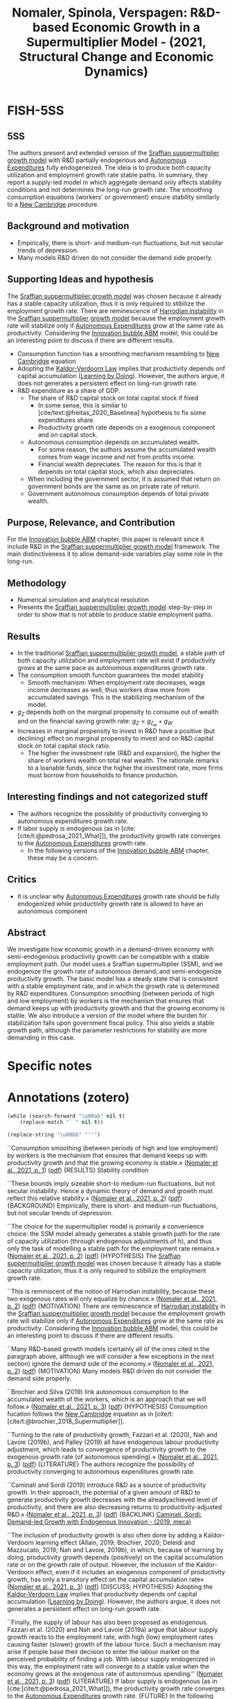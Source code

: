 :PROPERTIES:
:ID:       dfdd7bd3-b082-42e6-94d2-5ba4ea954079
:ROAM_REFS: @nomaler_2021_Dbased
:END:
#+title:
#+OPTIONS: num:nil ^:{} toc:nil
#+TITLE: Nomaler, Spinola, Verspagen: R&D-based Economic Growth in a Supermultiplier Model - (2021, Structural Change and Economic Dynamics)
#+hugo_base_dir: ~/BrainDump/
#+hugo_section: notes
#+hugo_categories: Structural Change and Economic Dynamics
#+FILETAGS: Economic growth model,Research and Development,Sraffian supermultiplier
#+BIBLIOGRAPHY: ~/Org/zotero_refs.bib
#+cite_export: csl apa.csl



* FISH-5SS


** 5SS

The authors present and extended version of the [[id:ed384551-c7ba-492f-be69-15906157ef9d][Sraffian suppermultiplier growth model]] with R&D partially endogenous and [[id:27df9b84-b199-482f-8197-bed51d7f1311][Autonomous Expenditures]] fully endogeneized.
The ideia is to produce both capacity utilization and employment growth rate stable paths.
In summary, they report a supply-led model in which aggregate demand only affects stability conditions and not determines the long-run growth rate.
The smoothing consumption equations (workers' or government) ensure stability similarly to a [[id:39679b3f-5329-46c0-bdbd-813838211d92][New Cambridge]] procedure.

** Background and motivation

- Empirically, there is short- and medium-run fluctuations, but not secular trends of depression.
- Many models R&D driven do not consider the demand side properly.

** Supporting Ideas and hypothesis

The [[id:ed384551-c7ba-492f-be69-15906157ef9d][Sraffian suppermultiplier growth model]] was chosen because it already has a stable capacity utilization, thus it is only required to stibilize the employment growth rate.
There are reminescence of [[id:d2d3c0db-3b93-41eb-a572-fce40270c485][Harrodian instability]] in the [[id:ed384551-c7ba-492f-be69-15906157ef9d][Sraffian suppermultiplier growth model]] because the employment growth rate will stabilize only if [[id:27df9b84-b199-482f-8197-bed51d7f1311][Autonomous Expenditures]] grow at the same rate as productivity. Considering the [[id:95265264-f61f-4cf5-8cdc-e590b2a47cb9][Innovation bubble ABM]] model, this could be an interesting point to discuss if there are different results.

- Consumption function has a smoothing mechanism resambling to [[id:39679b3f-5329-46c0-bdbd-813838211d92][New Cambridge]] equation
- Adopting the [[id:fc885239-66df-462d-b1b1-a1042c9a25bc][Kaldor-Verdoorn Law]] implies that productivity depends onf capital accumulation ([[id:520c05a9-c0a3-4332-857c-4c559bd9c237][Learning by Doing]]). However, the authors argue, it does not generates a persistent effect on long-run growth rate.
- R&D expenditure as a share of GDP.
  - The share of R&D capital stock on total capital stock if fixed
    - In some sense, this is similar to [cite/text:@freitas_2020_Baselinea] hypothesis to fix some expenditures share.
    - Productivity growth rate depends on a exogenous component and on capital stock.
  - Autonomous consumption depends on accumulated wealth.
    - For some reason, the authors assume the accumulated wealth comes from wage income and not from profits income.
    - Financial wealth depreciates. The reason for this is that it depends on total capital stock, which also depreciates.
  - When including the government sector, it is assumed that return on government bonds are the same as on private rate of return.
  - Government autonomous consumption depends of total private wealth.

** Purpose, Relevance, and Contribution

For the [[id:95265264-f61f-4cf5-8cdc-e590b2a47cb9][Innovation bubble ABM]] chapter, this paper is relevant since it include R&D in the [[id:ed384551-c7ba-492f-be69-15906157ef9d][Sraffian suppermultiplier growth model]] framework.
The main distinctiveness it to allow demand-side variables play some role in the long-run.

** Methodology


- Numerical simulation and analytical resolution
- Presents the [[id:ed384551-c7ba-492f-be69-15906157ef9d][Sraffian suppermultiplier growth model]] step-by-step in order to show that is not abble to produce stable employment paths.

** Results

- In the traditional [[id:ed384551-c7ba-492f-be69-15906157ef9d][Sraffian suppermultiplier growth model]], a stable path of both capacity utilization and employment rate will exist if productivity grows at the same pace as autonomous expenditures growth rate.
- The consumption smooth function guarantees the model stability
  - Smooth mechanism: When employment rate decreases, wage income decreases as well, thus workers draw more from accumulated savings. This is the stabilizing mechanism of the model.
- \(g_{Z}\) depends both on the marginal propensity to consume out of wealth and on the financial saving growth rate: \(g_{Z} = g_{\zeta_{w}} + g_{W}\)
- Increases in marginal propensity to invest in R&D have a positive (but declining) effect on marginal propensity to invest and on R&D capital stock on total capital stock ratio.
  - The higher the investment rate (R&D and expansion), the higher the share of workers wealth on total real wealth. The rationale remarks to a loanable funds, since the higher the investment rate, more firms must borrow from households to finance production.

** Interesting findings and not categorized stuff

- The authors recognize the possibility of productivity converging to autonomous expenditures growth rate.
- If labor supply is endogenous (as in [cite:[cite/t:@pedrosa_2021_What]]), the productivity growth rate converges to the [[id:27df9b84-b199-482f-8197-bed51d7f1311][Autonomous Expenditures]] growth rate.
  - In the following versions of the [[id:95265264-f61f-4cf5-8cdc-e590b2a47cb9][Innovation bubble ABM]] chapter, these may be a concern.


** Critics

- It is unclear why [[id:27df9b84-b199-482f-8197-bed51d7f1311][Autonomous Expenditures]] growth rate should be fully endogenized while productivity growth rate is allowed to have an autonomous component

** Abstract

#+BEGIN_ABSTRACT
We investigate how economic growth in a demand-driven economy with semi-endogenous productivity growth can be compatible with a stable employment path. Our model uses a Sraffian supermultiplier (SSM), and we endogenize the growth rate of autonomous demand, and semi-endogenize productivity growth. The basic model has a steady state that is consistent with a stable employment rate, and in which the growth rate is determined by R&D expenditures. Consumption smoothing (between periods of high and low employment) by workers is the mechanism that ensures that demand keeps up with productivity growth and that the growing economy is stable. We also introduce a version of the model where the burden for stabilization falls upon government fiscal policy. This also yields a stable growth path, although the parameter restrictions for stability are more demanding in this case.
#+END_ABSTRACT


* Specific notes

* Annotations (zotero)

#+begin_src emacs-lisp
(while (search-forward "\u00ab" nil t)
    (replace-match "``" nil t))

(replace-string "\u00bb" "''")
#+end_src

``Consumption smoothing (between periods of high and low employment) by workers is the mechanism that ensures that demand keeps up with productivity growth and that the growing economy is stable.» ([[zotero://select/library/items/NQX8H57U][Nomaler et al., 2021, p. 1]]) ([[zotero://open-pdf/library/items/U2A75ZDE?page=1&annotation=3569ALKP][pdf]])
{RESULTS} Stability condition

``These bounds imply sizeable short-to medium-run fluctuations, but not secular instability. Hence a dynamic theory of demand and growth must reflect this relative stability.» ([[zotero://select/library/items/NQX8H57U][Nomaler et al., 2021, p. 2]]) ([[zotero://open-pdf/library/items/U2A75ZDE?page=2&annotation=D8NYEXU4][pdf]])
{BACKGROUND} Empirically, there is short- and medium-run fluctuations, but not secular trends of depression.

``The choice for the supermultiplier model is primarily a convenience choice: the SSM model already generates a stable growth path for the rate of capacity utilization (through endogenous adjustments of h), and thus only the task of modelling a stable path for the employment rate remains.» ([[zotero://select/library/items/NQX8H57U][Nomaler et al., 2021, p. 2]]) ([[zotero://open-pdf/library/items/U2A75ZDE?page=2&annotation=94ZI4UCU][pdf]])
{HYPOTHESIS} The [[id:ed384551-c7ba-492f-be69-15906157ef9d][Sraffian suppermultiplier growth model]] was chosen because it already has a stable capacity utilization, thus it is only required to stibilize the employment growth rate.

``This is reminiscent of the notion of Harrodian instability, because these two exogenous rates will only equalize by chance.» ([[zotero://select/library/items/NQX8H57U][Nomaler et al., 2021, p. 2]]) ([[zotero://open-pdf/library/items/U2A75ZDE?page=2&annotation=Z27TQYMZ][pdf]])
{MOTIVATION} There are reminescence of [[id:d2d3c0db-3b93-41eb-a572-fce40270c485][Harrodian instability]] in the [[id:ed384551-c7ba-492f-be69-15906157ef9d][Sraffian suppermultiplier growth model]] because the employment growth rate will stabilize only if [[id:27df9b84-b199-482f-8197-bed51d7f1311][Autonomous Expenditures]] grow at the same rate as productivity. Considering the [[id:95265264-f61f-4cf5-8cdc-e590b2a47cb9][Innovation bubble ABM]] model, this could be an interesting point to discuss if there are different results.

``Many R&D-based growth models (certainly all of the ones cited in the paragraph above, although we will consider a few exceptions in the next section) ignore the demand side of the economy.» ([[zotero://select/library/items/NQX8H57U][Nomaler et al., 2021, p. 2]]) ([[zotero://open-pdf/library/items/U2A75ZDE?page=2&annotation=QKT5YWQZ][pdf]])
{MOTIVATION} Many models R&D driven do not consider the demand side properly.

``Brochier and Silva (2019) link autonomous consumption to the accumulated wealth of the workers, which is an approach that we will follow.» ([[zotero://select/library/items/NQX8H57U][Nomaler et al., 2021, p. 3]]) ([[zotero://open-pdf/library/items/U2A75ZDE?page=3&annotation=X22YADHB][pdf]])
{HYPOTHESIS} Consumption fucation follows the [[id:39679b3f-5329-46c0-bdbd-813838211d92][New Cambridge]] equation as in [cite/t:[cite/t:@brochier_2018_Supermultiplier]].

``Turning to the rate of productivity growth, Fazzari et al. (2020), Nah and Lavoie (2019b), and Palley (2019) all have endogenous labour productivity adjustment, which leads to convergence of productivity growth to the exogenous growth rate (of autonomous spending).» ([[zotero://select/library/items/NQX8H57U][Nomaler et al., 2021, p. 3]]) ([[zotero://open-pdf/library/items/U2A75ZDE?page=3&annotation=3UATKURA][pdf]])
{LITERATURE} The authors recognize the possibility of productivity converging to autonomous expenditures growth rate.

``Caminati and Sordi (2019) introduce R&D as a source of productivity growth. In their approach, the potential of a given amount of R&D to generate productivity growth decreases with the alreadyachieved level of productivity, and there are also decreasing returns to productivity-adjusted R&D.» ([[zotero://select/library/items/NQX8H57U][Nomaler et al., 2021, p. 3]]) ([[zotero://open-pdf/library/items/U2A75ZDE?page=3&annotation=7858QKHD][pdf]])
{BACKLINK} [[id:00e10890-5ec4-4a25-a6a7-e7486ae9b324][Caminati, Sordi: Demand-led Growth with Endogenous Innovation - (2019, meca)]]

``The inclusion of productivity growth is also often done by adding a Kaldor-Verdoorn learning effect (Allain, 2019; Brochier, 2020; Deleidi and Mazzucato, 2019; Nah and Lavoie, 2019b), in which, because of learning by doing, productivity growth depends (positively) on the capital accumulation rate or on the growth rate of output. However, the inclusion of the Kaldor-Verdoorn effect, even if it includes an exogenous component of productivity growth, has only a transitory effect on the capital accumulation rate» ([[zotero://select/library/items/NQX8H57U][Nomaler et al., 2021, p. 3]]) ([[zotero://open-pdf/library/items/U2A75ZDE?page=3&annotation=IE8L39DG][pdf]])
{DISCUSS; HYPOTHESIS} Adopting the [[id:fc885239-66df-462d-b1b1-a1042c9a25bc][Kaldor-Verdoorn Law]] implies that productivity depends onf capital accumulation ([[id:520c05a9-c0a3-4332-857c-4c559bd9c237][Learning by Doing]]). However, the authors argue, it does not generates a persistent effect on long-run growth rate.

``Finally, the supply of labour has also been proposed as endogenous. Fazzari et al. (2020) and Nah and Lavoie (2019a) argue that labour supply growth reacts to the employment rate, with high (low) employment rates causing faster (slower) growth of the labour force. Such a mechanism may arise if people base their decision to enter the labour market on the perceived probability of finding a job. With labour supply endogenized in this way, the employment rate will converge to a stable value when the economy grows at the exogenous rate of autonomous spending.'' ([[zotero://select/library/items/NQX8H57U][Nomaler et al., 2021, p. 3]]) ([[zotero://open-pdf/library/items/U2A75ZDE?page=3&annotation=XZYSWSY3][pdf]])
{LITERATURE} If labor supply is endogenous (as in [cite:[cite/t:@pedrosa_2021_What]]), the productivity growth rate converges to the [[id:27df9b84-b199-482f-8197-bed51d7f1311][Autonomous Expenditures]] growth rate. {FUTURE} In the following versions of the [[id:95265264-f61f-4cf5-8cdc-e590b2a47cb9][Innovation bubble ABM]] chapter, these may be a concern.

``We will now present our model in a step-by-step fashion.» ([[zotero://select/library/items/NQX8H57U][Nomaler et al., 2021, p. 3]]) ([[zotero://open-pdf/library/items/U2A75ZDE?page=3&annotation=4LAM69XX][pdf]])
{METHOD} Presents the [[id:ed384551-c7ba-492f-be69-15906157ef9d][Sraffian suppermultiplier growth model]] step-by-step in order to show that is not abble to produce stable employment paths.

``Like Freitas and Serrano, we assume that capital accumulation is a perpetual inventory process, with a fixed depreciation rate δ:» ([[zotero://select/library/items/NQX8H57U][Nomaler et al., 2021, p. 4]]) ([[zotero://open-pdf/library/items/U2A75ZDE?page=4&annotation=X5IAJB43][pdf]])
{LITERATURE} For a discussion of this perpetual inventory process, see [[id:b38afaa8-b90b-4a78-b287-db64c80a8e79][Tevlin, Whelan: Explaining the Investment Boom of the 1990s - (2003, J. Money Credit Bank.)]]

``Z − gK and ̇ E/E = gZ − ρ. This implies that for any steady state values of u and E to exist, we must have» ([[zotero://select/library/items/NQX8H57U][Nomaler et al., 2021, p. 4]]) ([[zotero://open-pdf/library/items/U2A75ZDE?page=4&annotation=YCRUNYPP][pdf]])
{RESULT} In the traditional [[id:ed384551-c7ba-492f-be69-15906157ef9d][Sraffian suppermultiplier growth model]], a stable path of both capacity utilization and employment rate will exist if productivity grows at the same pace as autonomous expenditures growth rate.

``n the model with semi-endogenous productivity growth, we start by assuming that a share τ of GDP is spent (out of profit income) on Research and Development (R&D), which we denote by :» ([[zotero://select/library/items/NQX8H57U][Nomaler et al., 2021, p. 4]]) ([[zotero://open-pdf/library/items/U2A75ZDE?page=4&annotation=8PYZ3HB9][pdf]])
{HYPOTHESIS} R&D expenditure as a share of GDP.

``(for most of our steady state calculations, we will assume = δ, i.e., R&D capital and fixed capital depreciate at the same rate, which will simplify the mathematics)» ([[zotero://select/library/items/NQX8H57U][Nomaler et al., 2021, p. 5]]) ([[zotero://open-pdf/library/items/U2A75ZDE?page=5&annotation=9GZSXLAL][pdf]])
{HYPOTHESIS} R&D capital stock evolves similarly as regular capital stock.

``Further, we define the ratio of the R&D-capital stock to the stock of fixed capital as» ([[zotero://select/library/items/NQX8H57U][Nomaler et al., 2021, p. 5]]) ([[zotero://open-pdf/library/items/U2A75ZDE?page=5&annotation=DKYUDRPE][pdf]])
{HYPOTHESIS} Ratio of P&D to capital stock if fixed. It is not specified why.

``Finally, we again follow the empirical literature in assuming that productivity growth results from R&D intensity (in our case intensity relative to the capital stock), more specifically, from the value of» ([[zotero://select/library/items/NQX8H57U][Nomaler et al., 2021, p. 5]]) ([[zotero://open-pdf/library/items/U2A75ZDE?page=5&annotation=FRUUE7BI][pdf]])
{HYPOTHESIS} Productivity growth rate depends on a exogenous component and on capital stock.

``The first idea that we will employ for endogenizing gZ is that private autonomous consumption depends on accumulated wealth.» ([[zotero://select/library/items/NQX8H57U][Nomaler et al., 2021, p. 5]]) ([[zotero://open-pdf/library/items/U2A75ZDE?page=5&annotation=Y2QYAIPS][pdf]])
{HYPOTHESIS} Autonomous consumption depends on accumulated wealth.

``deals with the more general model in which also accumulated wealth out of profit income is considered.» ([[zotero://select/library/items/NQX8H57U][Nomaler et al., 2021, p. 5]]) ([[zotero://open-pdf/library/items/U2A75ZDE?page=5&annotation=7W5GB54X][pdf]])
{HYPOTHESIS; CRITICS} For some reason, the authors assume the accumulated wealth comes from wage income and not from profits income.

``In this way, Ww is seen as an entitlement of the holders (wage earners) on the stock R + K. The term −δWw is included because the entitlement to R + K will depreciate with the stocks themselves, and we assume, for simplicity, that R&D capital and fixed capital depreciate at the same rate = δ.» ([[zotero://select/library/items/NQX8H57U][Nomaler et al., 2021, p. 5]]) ([[zotero://open-pdf/library/items/U2A75ZDE?page=5&annotation=9LJJTI7P][pdf]])
{HYPOTHESIS} Financial wealth depreciates. The reason for this is that it depends on total capital stock, which also depreciates.

``The general model has a corresponding wealth variable Wp, which represents assets held by profit earners. As the appendix shows, Ww + Wp = R + K.» ([[zotero://select/library/items/NQX8H57U][Nomaler et al., 2021, p. 5]]) ([[zotero://open-pdf/library/items/U2A75ZDE?page=5&annotation=DJ9X3EH2][pdf]])
{RESULTS} The total financial wealth adds up with real stock. In the main version of the model, there is no wealth consumption out of profit recievers (!), but the represent the share of workers financial wealth on total real wealth.

``The endogenization of gZ then proceeds by positing» ([[zotero://select/library/items/NQX8H57U][Nomaler et al., 2021, p. 5]]) ([[zotero://open-pdf/library/items/U2A75ZDE?page=5&annotation=E9XLKBT4][pdf]])
{HYPOTHESIS} Then, the authors specify the autonomous expenditures as a share of financial wealth.

``Our assumption is also that the variable ζw is a behavioural variable that serves to smooth (autonomous) consumption spending for changes in workers' income that result from changes in the employment rate» ([[zotero://select/library/items/NQX8H57U][Nomaler et al., 2021, p. 5]]) ([[zotero://open-pdf/library/items/U2A75ZDE?page=5&annotation=UCZBPZHX][pdf]])
{HYPOTHESIS} The marginal propensity to consume out of workers wealth is a behavioral variable. It depends on deviations of normal employment rate and effective employment rate. This smoothness mechanism is similar to the implications of [[id:39679b3f-5329-46c0-bdbd-813838211d92][New Cambridge]] equation discussed in [cite/t:[cite/t:@teixeira_2015_Crescimento]]. \[\frac{\Delta \zeta_{w}}{\zeta_{w}} = \iota\cdot (\overline{E} - E)\]

``When the employment rate drops below ̄ E, current labour income also falls below the satisfactory level (remember we assume a fixed real wage rate), and workers have to "compensate" by drawing to a larger extent on their accumulated wealth for consumption. This means that ζw will have to rise. Similarly, when employment rises above ̄ E, labour income is considered high, and there is less of a need for consumption out of accumulated wealth. Hence ζw will fall. We adopt the shorthand term "consumption smoothing" (James et al., 2007; Kim et al., 2014) for the idea specified by equation (13), which is a key mechanism in our model that proves to provide stability to the growth path in terms of ensuring a stable employment rate.» ([[zotero://select/library/items/NQX8H57U][Nomaler et al., 2021, p. 5]]) ([[zotero://open-pdf/library/items/U2A75ZDE?page=5&annotation=AN6RIH4Y][pdf]])
{DESCRIPTION} Smooth mechanism: When employment rate decreases, wage income decreases as well, thus workers draw more from accumulated savings. This is the stabilizing mechanism of the model.

``Let us start by writing the expression for gZ, which will give us two differential equations. Clearly, from Eq. (A4a), gZ = ( ̇ ζw/ζw) + ( ̇ Ww/Ww)» ([[zotero://select/library/items/NQX8H57U][Nomaler et al., 2021, p. 6]]) ([[zotero://open-pdf/library/items/U2A75ZDE?page=6&annotation=4B8HADQP][pdf]])
{EQUATION} Now, \(g_{Z}\) depends both on the marginal propensity to consume out of wealth and on the financial saving growth rate:\\ \[g_{Z} = g_{\zeta_{w}} + g_{W}\]

``The figure shows that all three of these steady state outcomes are concave functions of τ . In other words, increasing the rate of R&D spending as a fraction of GDP will have a positive but declining effect on the steady state values of the investment rate (h), the ratio of the R&D stock to the stock of fixed capital (\\), and, as a result of the latter, the rate of productivity growth.» ([[zotero://select/library/items/NQX8H57U][Nomaler et al., 2021, p. 6]]) ([[zotero://open-pdf/library/items/U2A75ZDE?page=6&annotation=2PR7UI48][pdf]])
{RESULTS} Increases in marginal propensity to invest in R&D have a positive (but declining) effect on marginal propensity to invest and on R&D capital stock on total capital stock ratio.

``The higher this share is, the more firms need to borrow from workers to fund investment, and hence the higher the steady state value of x.» ([[zotero://select/library/items/NQX8H57U][Nomaler et al., 2021, p. 6]]) ([[zotero://open-pdf/library/items/U2A75ZDE?page=6&annotation=B3YTK4MR][pdf]])
{RESULTS} The higher the investment rate (R&D and expansion), the higher the share of workers wealth on total real wealth. The rationale remarks to a loanable funds, since the higher the investment rate, more firms must borrow from households to finance production.

``As was already predicted above, all of these are supply-side parameters, and some (τ, ̄ ρ and φ) are directly related to technological change. Demand-side parameters, such as cw, ̄ E or even σ do not enter the expression for the long-run growth rate of the economy.» ([[zotero://select/library/items/NQX8H57U][Nomaler et al., 2021, p. 6]]) ([[zotero://open-pdf/library/items/U2A75ZDE?page=6&annotation=LAHN8SJL][pdf]])
{RESULTS} Any demand-side variables determines long-run growth rate.

``Inspection of the results of the grid search suggests that the parameters ι and γ play a crucial role in stability. In particular, we need a minimum value of the ratio ι/γ for the steady state to be stable.» ([[zotero://select/library/items/NQX8H57U][Nomaler et al., 2021, p. 7]]) ([[zotero://open-pdf/library/items/U2A75ZDE?page=7&annotation=R2CCN3D9][pdf]])
{RESULTS} The stability requires that capital stock adjustment parameter (\(\gamma\)) and consumption sensititivity to employment discrepancies (\(\iota\)) to a narrow ratio.

``This implies that ι needs to be relatively large for stability, and that larger values of γ require larger values of ι.» ([[zotero://select/library/items/NQX8H57U][Nomaler et al., 2021, p. 9]]) ([[zotero://open-pdf/library/items/U2A75ZDE?page=9&annotation=K24T63VP][pdf]])
{RESULTS} For stability, \(\iota\) needs to be high, and implies a higher \(\gamma\)

``However, we introduce a new parameter, 0 ≤ r ≤ 1, which measures the extent to which profits are redistributed. With the inclusion of this new parameter, workers will receive a share σ + rx(1 − σ ) of GDP, and profits earners a share (1 − σ )(1 − rx). It is easily seen that if r = 0 (i.e., no returns on accumulated savings), we have the model as it has been presented so far, while if r = 1, we have the expressions as firstly introduced in this paragraph (returns fully proportional to x).» ([[zotero://select/library/items/NQX8H57U][Nomaler et al., 2021, p. 10]]) ([[zotero://open-pdf/library/items/U2A75ZDE?page=10&annotation=TXZCIWE4][pdf]])
{METHOD} Now, the authors evaluate if there is a parameter indicating how profits are redistributed.

``In line with the previous section, we assume that the government has to pay interest on the bonds that it issues to fund outstanding debt G. For simplicity, we assume that this rate of return is equal to the private rate of return on invested capital (R&D capital R and fixed capital K).» ([[zotero://select/library/items/NQX8H57U][Nomaler et al., 2021, p. 11]]) ([[zotero://open-pdf/library/items/U2A75ZDE?page=11&annotation=WR3WXTDP][pdf]])
{HYPOTHESIS} When including the government sector, it is assumed that return on government bonds are the same as on private rate of return.

``First, we assume that government spending is proportional (by ζG) to the private wealth variable W:» ([[zotero://select/library/items/NQX8H57U][Nomaler et al., 2021, p. 11]]) ([[zotero://open-pdf/library/items/U2A75ZDE?page=11&annotation=A9GH5JXZ][pdf]])
{HYPOTHESIS} Government autonomous consumption depends of total private wealth.

``We then also need a behavioral rule for the spending fraction» ([[zotero://select/library/items/NQX8H57U][Nomaler et al., 2021, p. 12]]) ([[zotero://open-pdf/library/items/U2A75ZDE?page=12&annotation=6VPK2VJ3][pdf]])
{HYPOTHESIS} Next, the behavioral parameter of government expenditure is similar to the smoothing mechanism of household consumption.

``value for the variable D, and adjusts the tax rate to maintain this value (in the long run):» ([[zotero://select/library/items/NQX8H57U][Nomaler et al., 2021, p. 12]]) ([[zotero://open-pdf/library/items/U2A75ZDE?page=12&annotation=DDIN7LFW][pdf]])
{HYPOTHESIS} In addition, they assume a long-run neutrla debt stock. They also assume that the tax growth rate is governed by this neutral debt.

``The stability of the steady state in the model with a government seems more precarious than the model without a government that was presented above, i.e., government stabilization using fiscal policy is harder than with the private consumption smoothing stabilizer in the previous sections. One of the reasons for this is that whereas before we had two adjustment parameters (γ and ι) for which we needed particular values, we now have three such adjustment parameters: η, γ and ιG (and we also have ̄ D, which we fixed at zero for mathematical convenience).» ([[zotero://select/library/items/NQX8H57U][Nomaler et al., 2021, p. 13]]) ([[zotero://open-pdf/library/items/U2A75ZDE?page=13&annotation=4KH6SV2W][pdf]])
{RESULTS} Now, the stability is harder to achieve since there is one more parameter to satisfy.

``The magnitude of the growth rate is determined by supply-side parameters related to R&D and technical change. But demand is very important in this economy, because without adjustment of demand to the R&D-based growth rate, no stable path exists.» ([[zotero://select/library/items/NQX8H57U][Nomaler et al., 2021, p. 14]]) ([[zotero://open-pdf/library/items/U2A75ZDE?page=14&annotation=MUQWIRJJ][pdf]])
{RESULTS} The model generates a supply-led growth in which demand only conditionates the adjustment mechanism.

``Our model proposes that the equality of these two rates is obtained by consumption smoothing by wage earners (workers), who adjust their autonomous consumption spending as a fraction of their accumulated savings, in response to unemployment, and/or by government fiscal policy, where the government runs a temporary deficit (surplus) if the unemployment rate is high (low) and raises taxes to keep its long-run debt within bounds.'' ([[zotero://select/library/items/NQX8H57U][Nomaler et al., 2021, p. 14]]) ([[zotero://open-pdf/library/items/U2A75ZDE?page=14&annotation=FATAW6IY][pdf]])
{DESCRIPTION} The adjustment mechanism rely on consumption adjustment (similar to [[id:39679b3f-5329-46c0-bdbd-813838211d92][New Cambridge]] equation) and [[id:9036f78f-175e-4915-baae-c48b42996045][Fiscal Policy]] triggered by disprepancies in unemployment rates.

* Additional Backlinks

* References



#+print_bibliography:
